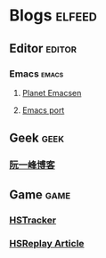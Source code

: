 * Blogs                                                              :elfeed:
** Editor                                                           :editor:
*** Emacs                                                           :emacs:
**** [[http://planet.emacsen.org/atom.xml][Planet Emacsen]]
**** [[https://github.com/railwaycat/homebrew-emacsmacport/releases.atom][Emacs port]]
** Geek                                                               :geek:
*** [[http://www.ruanyifeng.com/blog/atom.xml][阮一峰博客]]
** Game                                                               :game:
*** [[https://github.com/HearthSim/HSTracker/releases.atom][HSTracker]]
*** [[http://feed43.com/7464425312130006.xml][HSReplay Article]]
